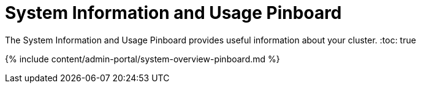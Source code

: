 = System Information and Usage Pinboard
:last_updated: 10/22/2020


The System Information and Usage Pinboard provides useful information about your cluster.
:toc: true

{% include content/admin-portal/system-overview-pinboard.md %}
